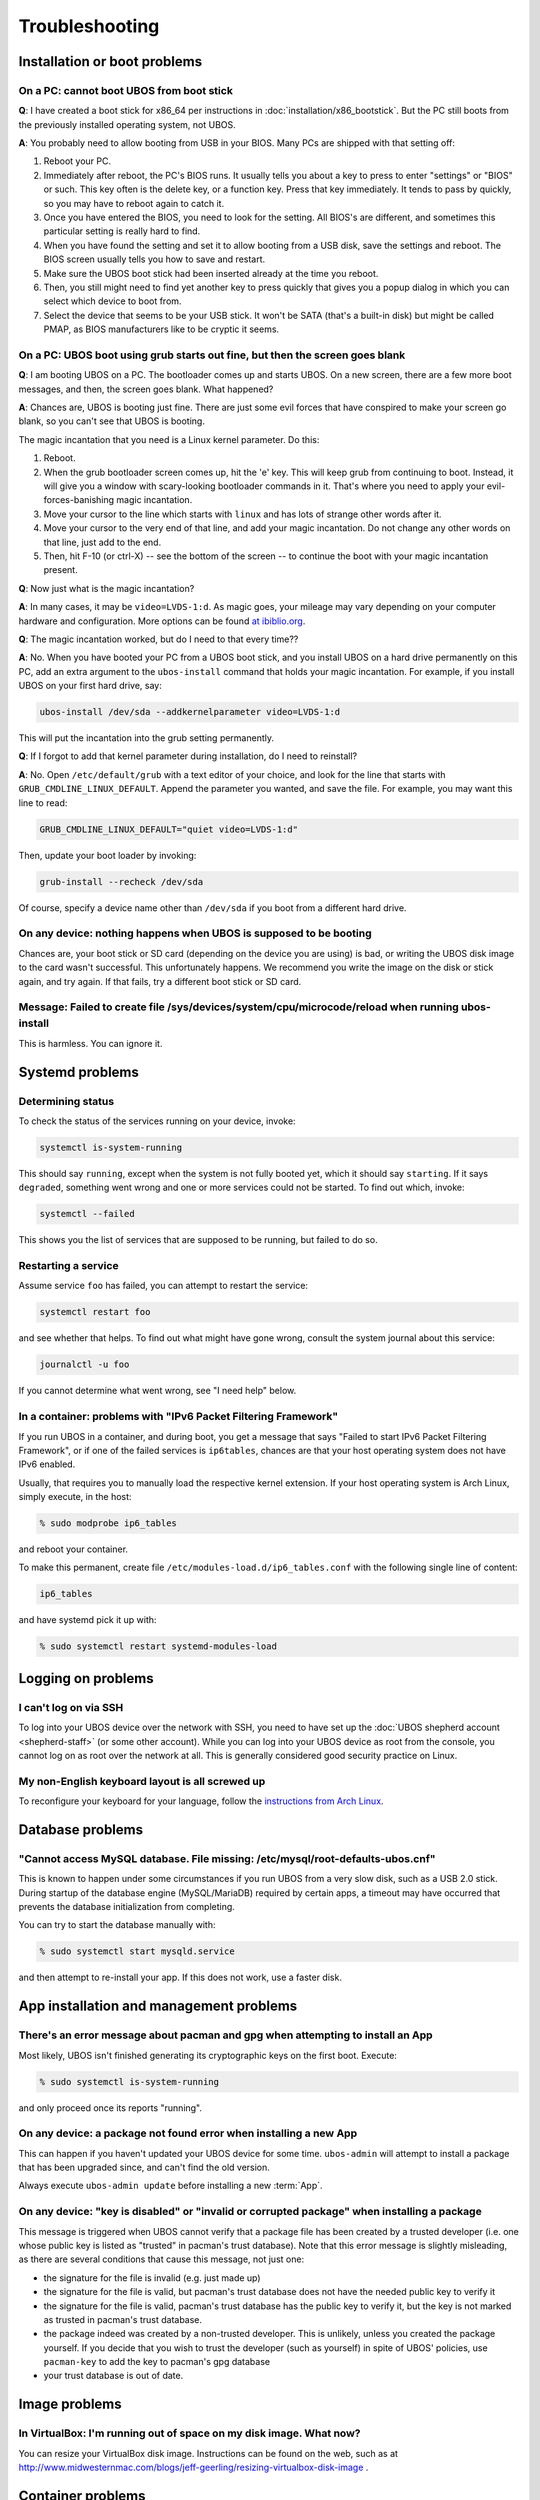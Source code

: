 Troubleshooting
===============

Installation or boot problems
-----------------------------

On a PC: cannot boot UBOS from boot stick
^^^^^^^^^^^^^^^^^^^^^^^^^^^^^^^^^^^^^^^^^

**Q**: I have created a boot stick for x86_64 per instructions in :doc:`installation/x86_bootstick`.
But the PC still boots from the previously installed operating system, not UBOS.

**A**: You probably need to allow booting from USB in your BIOS. Many PCs are shipped with
that setting off:

1. Reboot your PC.
2. Immediately after reboot, the PC's BIOS runs. It usually tells you about a key to
   press to enter "settings" or "BIOS" or such. This key often is the delete key, or
   a function key. Press that key immediately. It tends to pass by quickly, so you
   may have to reboot again to catch it.
3. Once you have entered the BIOS, you need to look for the setting. All BIOS's are
   different, and sometimes this particular setting is really hard to find.
4. When you have found the setting and set it to allow booting from a USB disk, save the settings
   and reboot. The BIOS screen usually tells you how to save and restart.
5. Make sure the UBOS boot stick had been inserted already at the time you reboot.
6. Then, you still might need to find yet another key to press quickly that gives you
   a popup dialog in which you can select which device to boot from.
7. Select the device that seems to be your USB stick. It won't be SATA (that's a built-in
   disk) but might be called PMAP, as BIOS manufacturers like to be cryptic it seems.

On a PC: UBOS boot using grub starts out fine, but then the screen goes blank
^^^^^^^^^^^^^^^^^^^^^^^^^^^^^^^^^^^^^^^^^^^^^^^^^^^^^^^^^^^^^^^^^^^^^^^^^^^^^

**Q**: I am booting UBOS on a PC. The bootloader comes up and starts UBOS.
On a new screen, there are a few more boot messages, and then, the screen goes blank.
What happened?

**A**: Chances are, UBOS is booting just fine. There are just some evil forces that have
conspired to make your screen go blank, so you can't see that UBOS is booting.

The magic incantation that you need is a Linux kernel parameter. Do this:

1. Reboot.
2. When the grub bootloader screen comes up, hit the 'e' key. This will keep grub from
   continuing to boot. Instead, it will give you a window with scary-looking bootloader
   commands in it. That's where you need to apply your evil-forces-banishing
   magic incantation.
3. Move your cursor to the line which starts with ``linux`` and has lots of strange
   other words after it.
4. Move your cursor to the very end of that line, and add your magic incantation. Do not
   change any other words on that line, just add to the end.
5. Then, hit F-10 (or ctrl-X) -- see the bottom of the screen -- to continue the boot
   with your magic incantation present.

**Q**: Now just what is the magic incantation?

**A**: In many cases, it may be ``video=LVDS-1:d``. As magic goes, your mileage may vary
depending on your computer hardware and configuration. More options can be found
`at ibiblio.org <http://distro.ibiblio.org/fatdog/web/faqs/boot-options.html>`_.

**Q**: The magic incantation worked, but do I need to that every time??

**A**: No. When you have booted your PC from a UBOS boot stick, and you install UBOS on a
hard drive permanently on this PC, add an extra argument to the ``ubos-install``
command that holds your magic incantation. For example, if you install UBOS on your
first hard drive, say:

.. code-block:: none

   ubos-install /dev/sda --addkernelparameter video=LVDS-1:d

This will put the incantation into the grub setting permanently.

**Q**: If I forgot to add that kernel parameter during installation, do I need to reinstall?

**A**: No. Open ``/etc/default/grub`` with a text editor of your choice, and look for the
line that starts with ``GRUB_CMDLINE_LINUX_DEFAULT``. Append the parameter you wanted, and save
the file. For example, you may want this line to read:

.. code-block:: none

   GRUB_CMDLINE_LINUX_DEFAULT="quiet video=LVDS-1:d"

Then, update your boot loader by invoking:

.. code-block:: none

   grub-install --recheck /dev/sda

Of course, specify a device name other than ``/dev/sda`` if you boot from a different hard drive.

On any device: nothing happens when UBOS is supposed to be booting
^^^^^^^^^^^^^^^^^^^^^^^^^^^^^^^^^^^^^^^^^^^^^^^^^^^^^^^^^^^^^^^^^^

Chances are, your boot stick or SD card (depending on the device you are using)
is bad, or writing the UBOS disk image to the card wasn't successful. This unfortunately
happens. We recommend you write the image on the disk or stick again, and try again.
If that fails, try a different boot stick or SD card.

Message: Failed to create file /sys/devices/system/cpu/microcode/reload when running ubos-install
^^^^^^^^^^^^^^^^^^^^^^^^^^^^^^^^^^^^^^^^^^^^^^^^^^^^^^^^^^^^^^^^^^^^^^^^^^^^^^^^^^^^^^^^^^^^^^^^^

This is harmless. You can ignore it.

Systemd problems
----------------

Determining status
^^^^^^^^^^^^^^^^^^

To check the status of the services running on your device, invoke:

.. code-block:: none

   systemctl is-system-running

This should say ``running``, except when the system is not fully booted yet, which it
should say ``starting``. If it says ``degraded``, something went wrong and one or more
services could not be started. To find out which, invoke:

.. code-block:: none

   systemctl --failed

This shows you the list of services that are supposed to be running, but failed to do so.

Restarting a service
^^^^^^^^^^^^^^^^^^^^

Assume service ``foo`` has failed, you can attempt to restart the service:

.. code-block:: none

   systemctl restart foo

and see whether that helps. To find out what might have gone wrong, consult the system
journal about this service:

.. code-block:: none

   journalctl -u foo

If you cannot determine what went wrong, see "I need help" below.

In a container: problems with "IPv6 Packet Filtering Framework"
^^^^^^^^^^^^^^^^^^^^^^^^^^^^^^^^^^^^^^^^^^^^^^^^^^^^^^^^^^^^^^^

If you run UBOS in a container, and during boot, you get a message that says "Failed to
start IPv6 Packet Filtering Framework", or if one of the failed services is
``ip6tables``, chances are that your host operating system does not have IPv6 enabled.

Usually, that requires you to manually load the respective kernel extension. If your
host operating system is Arch Linux, simply execute, in the host:

.. code-block:: none

   % sudo modprobe ip6_tables

and reboot your container.

To make this permanent, create file ``/etc/modules-load.d/ip6_tables.conf`` with the following
single line of content:

.. code-block:: none

   ip6_tables

and have systemd pick it up with:

.. code-block:: none

   % sudo systemctl restart systemd-modules-load

Logging on problems
-------------------

I can't log on via SSH
^^^^^^^^^^^^^^^^^^^^^^

To log into your UBOS device over the network with SSH, you need to have set up the
:doc:`UBOS shepherd account <shepherd-staff>` (or some other account). While you can log
into your UBOS device as root from the console, you cannot log on as root over the network
at all. This is generally considered good security practice on Linux.

My non-English keyboard layout is all screwed up
^^^^^^^^^^^^^^^^^^^^^^^^^^^^^^^^^^^^^^^^^^^^^^^^

To reconfigure your keyboard for your language, follow the
`instructions from Arch Linux <https://wiki.archlinux.org/index.php/Keyboard_configuration_in_console>`_.

Database problems
-----------------

"Cannot access MySQL database. File missing: /etc/mysql/root-defaults-ubos.cnf"
^^^^^^^^^^^^^^^^^^^^^^^^^^^^^^^^^^^^^^^^^^^^^^^^^^^^^^^^^^^^^^^^^^^^^^^^^^^^^^^

This is known to happen under some circumstances if you run UBOS from a very slow disk, such
as a USB 2.0 stick. During startup of the database engine (MySQL/MariaDB) required by
certain apps, a timeout may have occurred that prevents the database initialization
from completing.

You can try to start the database manually with:

.. code-block:: none

   % sudo systemctl start mysqld.service

and then attempt to re-install your app. If this does not work, use a faster disk.

App installation and management problems
----------------------------------------

There's an error message about pacman and gpg when attempting to install an App
^^^^^^^^^^^^^^^^^^^^^^^^^^^^^^^^^^^^^^^^^^^^^^^^^^^^^^^^^^^^^^^^^^^^^^^^^^^^^^^

Most likely, UBOS isn't finished generating its cryptographic keys on the first boot.
Execute:

.. code-block:: none

   % sudo systemctl is-system-running

and only proceed once its reports "running".

On any device: a package not found error when installing a new App
^^^^^^^^^^^^^^^^^^^^^^^^^^^^^^^^^^^^^^^^^^^^^^^^^^^^^^^^^^^^^^^^^^

This can happen if you haven't updated your UBOS device for some time. ``ubos-admin``
will attempt to install a package that has been upgraded since, and can't find the
old version.

Always execute ``ubos-admin update`` before installing a new :term:`App`.

On any device: "key is disabled" or "invalid or corrupted package" when installing a package
^^^^^^^^^^^^^^^^^^^^^^^^^^^^^^^^^^^^^^^^^^^^^^^^^^^^^^^^^^^^^^^^^^^^^^^^^^^^^^^^^^^^^^^^^^^^

This message is triggered when UBOS cannot verify that a package file has been created
by a trusted developer (i.e. one whose public key is listed as "trusted" in pacman's
trust database). Note that this error message is slightly misleading, as there are several
conditions that cause this message, not just one:

* the signature for the file is invalid (e.g. just made up)
* the signature for the file is valid, but pacman's trust database does not have the needed
  public key to verify it
* the signature for the file is valid, pacman's trust database has the public key to
  verify it, but the key is not marked as trusted in pacman's trust database.

* the package indeed was created by a non-trusted developer. This is unlikely, unless
  you created the package yourself. If you decide that you wish to trust the developer
  (such as yourself) in spite of UBOS' policies, use ``pacman-key`` to add the key
  to pacman's gpg database
* your trust database is out of date.

Image problems
--------------

In VirtualBox: I'm running out of space on my disk image. What now?
^^^^^^^^^^^^^^^^^^^^^^^^^^^^^^^^^^^^^^^^^^^^^^^^^^^^^^^^^^^^^^^^^^^

You can resize your VirtualBox disk image. Instructions can be found on the
web, such as at http://www.midwesternmac.com/blogs/jeff-geerling/resizing-virtualbox-disk-image .

Container problems
------------------

Cannot reach the public internet from a container running UBOS
^^^^^^^^^^^^^^^^^^^^^^^^^^^^^^^^^^^^^^^^^^^^^^^^^^^^^^^^^^^^^^

In this case, chances are that your host operating system is not correctly configured for
networking containers. Here is a list of things to check:

1. On your host, a new network interface is generated just for the UBOS container. Using:

   .. code-block:: none

      % ip addr

   check that such an interface appears when you create the container, and it
   has a suitable IP address such as ``10.0.0.1``. If not, check that you are running
   ``systemd-networkd`` on the host with a suitable configuration file.

2. In your UBOS container, using:

   .. code-block:: none

      % ip addr

   make sure your container has a corresponding
   IP address such as ``10.0.0.2``. If not, check that you are running
   ``systemd-networkd`` on the host with a suitable configuration file.

3. Test that you can ping the container from the host, and the host from the container with
   a command such as:

   .. code-block:: none

      % ping 10.0.0.1

   If you can't and both host and container have correct IP addresses,
   make sure your host does not run a firewall that prevents the communication from
   happening.

4. If the container can communicate with the host, and the host with the public internet,
   but the container cannot communicate with the public internet, chances are that
   some of the involved network interfaces aren't forwarding packets. This is common because
   most Linux distros deactivate packet forwarding by default. The simplest way to
   globally switch on packet forwarding on the host is to execute:

   .. code-block:: none

      % sudo sysctl net.ipv4.ip_forward=1

"I need help"
-------------

Come find us `here </community/>`_ and ask. We don't bite. At least not
if we had breakfast.

